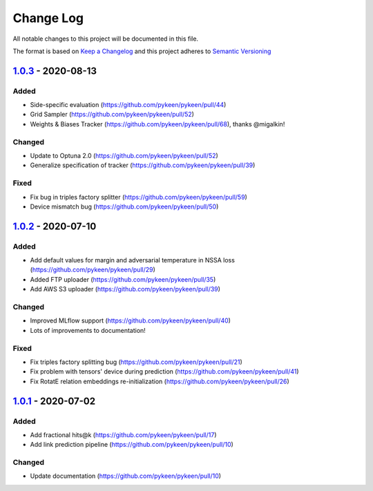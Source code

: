 Change Log
==========
All notable changes to this project will be documented in this file.

The format is based on `Keep a Changelog <http://keepachangelog.com/>`_
and this project adheres to `Semantic Versioning <http://semver.org/>`_

`1.0.3 <https://github.com/pykeen/pykeen/compare/v1.0.1...v1.0.2>`_ - 2020-08-13
--------------------------------------------------------------------------------
Added
~~~~~
- Side-specific evaluation (https://github.com/pykeen/pykeen/pull/44)
- Grid Sampler (https://github.com/pykeen/pykeen/pull/52)
- Weights & Biases Tracker (https://github.com/pykeen/pykeen/pull/68), thanks @migalkin!

Changed
~~~~~~~
- Update to Optuna 2.0 (https://github.com/pykeen/pykeen/pull/52)
- Generalize specification of tracker (https://github.com/pykeen/pykeen/pull/39)

Fixed
~~~~~
- Fix bug in triples factory splitter (https://github.com/pykeen/pykeen/pull/59)
- Device mismatch bug (https://github.com/pykeen/pykeen/pull/50)

`1.0.2 <https://github.com/pykeen/pykeen/compare/v1.0.1...v1.0.2>`_ - 2020-07-10
--------------------------------------------------------------------------------
Added
~~~~~
- Add default values for margin and adversarial temperature in NSSA loss (https://github.com/pykeen/pykeen/pull/29)
- Added FTP uploader (https://github.com/pykeen/pykeen/pull/35)
- Add AWS S3 uploader (https://github.com/pykeen/pykeen/pull/39)

Changed
~~~~~~~
- Improved MLflow support (https://github.com/pykeen/pykeen/pull/40)
- Lots of improvements to documentation!

Fixed
~~~~~
- Fix triples factory splitting bug (https://github.com/pykeen/pykeen/pull/21)
- Fix problem with tensors' device during prediction (https://github.com/pykeen/pykeen/pull/41)
- Fix RotatE relation embeddings re-initialization (https://github.com/pykeen/pykeen/pull/26)

`1.0.1 <https://github.com/pykeen/pykeen/compare/v1.0.0...v1.0.1>`_ - 2020-07-02
--------------------------------------------------------------------------------
Added
~~~~~
- Add fractional hits@k (https://github.com/pykeen/pykeen/pull/17)
- Add link prediction pipeline (https://github.com/pykeen/pykeen/pull/10)

Changed
~~~~~~~
- Update documentation (https://github.com/pykeen/pykeen/pull/10)
